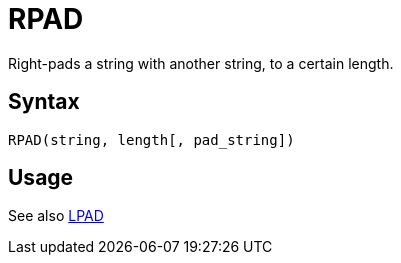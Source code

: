 = RPAD

Right-pads a string with another string, to a certain length.

== Syntax
----
RPAD(string, length[, pad_string])
----

== Usage


See also xref:lpad.adoc[LPAD]